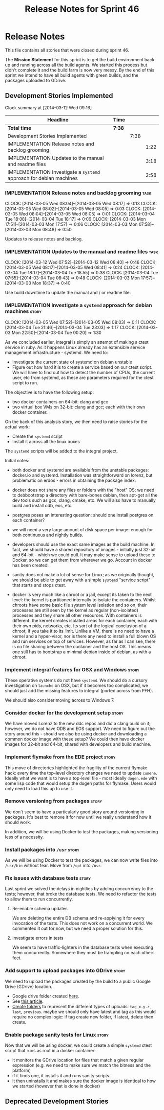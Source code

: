 #+title: Release Notes for Sprint 46
#+options: date:nil toc:nil author:nil num:nil
#+todo: ANALYSIS IMPLEMENTATION TESTING | COMPLETED CANCELLED
#+tags: story(s) epic(e) task(t) note(n) spike(p)

* Release Notes

This file contains all stories that were closed during sprint 46.

The *Mission Statement* for this sprint is to get the build
environment back up and running across all the build agents. We
started this process but didn't complete it and the build farm is now
very messy. By the end of this sprint we intend to have all build
agents with green builds, and the packages uploaded to GDrive.

** Development Stories Implemented

#+begin: clocktable :maxlevel 3 :scope subtree
Clock summary at [2014-03-12 Wed 09:16]

| Headline                                                            | Time   |      |      |
|---------------------------------------------------------------------+--------+------+------|
| *Total time*                                                        | *7:38* |      |      |
|---------------------------------------------------------------------+--------+------+------|
| Development Stories Implemented                                     |        | 7:38 |      |
| IMPLEMENTATION Release notes and backlog grooming                   |        |      | 1:22 |
| IMPLEMENTATION Updates to the manual and readme files               |        |      | 3:18 |
| IMPLEMENTATION Investigate a =systemd= approach for debian machines |        |      | 2:58 |
#+end:

*** IMPLEMENTATION Release notes and backlog grooming                  :task:
    CLOCK: [2014-03-05 Wed 08:04]--[2014-03-05 Wed 08:17] =>  0:13
    CLOCK: [2014-03-05 Wed 08:02]--[2014-03-05 Wed 08:05] =>  0:03
    CLOCK: [2014-03-05 Wed 08:04]--[2014-03-05 Wed 08:05] =>  0:01
    CLOCK: [2014-03-04 Tue 18:08]--[2014-03-04 Tue 18:17] =>  0:09
    CLOCK: [2014-03-03 Mon 17:51]--[2014-03-03 Mon 17:57] =>  0:06
    CLOCK: [2014-03-03 Mon 07:58]--[2014-03-03 Mon 08:48] =>  0:50

Updates to release notes and backlog.

*** IMPLEMENTATION Updates to the manual and readme files              :task:
    CLOCK: [2014-03-12 Wed 07:52]--[2014-03-12 Wed 08:40] =>  0:48
    CLOCK: [2014-03-05 Wed 08:17]--[2014-03-05 Wed 08:41] =>  0:24
    CLOCK: [2014-03-04 Tue 18:17]--[2014-03-04 Tue 18:55] =>  0:38
    CLOCK: [2014-03-04 Tue 07:55]--[2014-03-04 Tue 08:43] =>  0:48
    CLOCK: [2014-03-03 Mon 17:57]--[2014-03-03 Mon 18:37] =>  0:40

Use build downtime to update the manual and / or readme file.

*** IMPLEMENTATION Investigate a =systemd= approach for debian machines :story:
    CLOCK: [2014-03-05 Wed 07:52]--[2014-03-05 Wed 08:03] =>  0:11
    CLOCK: [2014-03-04 Tue 21:46]--[2014-03-04 Tue 23:03] =>  1:17
    CLOCK: [2014-03-03 Mon 22:50]--[2014-03-04 Tue 00:20] =>  1:30

As we concluded earlier, integral is simply an attempt of making a
ctest service in ruby. As it happens Linux already has an extensible service
management infrastructure - systemd. We need to:

- Investigate the current state of systemd on debian unstable
- Figure out how hard it is to create a service based on our ctest
  script. We will have to find out how to detect the number of CPUs,
  the current user, etc from systemd, as these are parameters required
  for the ctest script to run.

The objective is to have the following setup:

- two docker containers on 64-bit: clang and gcc
- two virtual box VMs on 32-bit: clang and gcc; each with their own
  docker container.

On the back of this analysis story, we then need to raise stories for
the actual work:

- Create the =systemd= script
- Install it across all the linux boxes

The =systemd= scripts will be added to the integral project.

Initial notes:

- both docker and systemd are available from the unstable packages:
  docker.io and systemd. Installation was straightforward on lorenz,
  but problematic on erdos - errors in obtaining the package index:

- docker does not share any files or folders with the "host" OS; we
  need to debbootstrap a directory with bare-bones debian, then
  apt-get all the dev tools such as gcc, clang, cmake, etc. We will
  also have to manually build and install odb, eos, etc.

- postgres poses an interesting question: should one install postgres
  on each container?

- we will need a very large amount of disk space per image: enough for
  both continuous and nightly builds.

- developers should use the exact same images as the build machine. In
  fact, we should have a shared repository of images - initially just
  32-bit and 64-bit - which we could pull. It may make sense to upload
  these to Docker, so we can get them from wherever we go. Account in
  docker has been created.

- sanity does not make a lot of sense for Linux; as we originally
  thought, we should be able to get away with a simple =systemd=
  "service script" that starts and stops ctest.

- docker is very much like a chroot or a jail, except its taken to the
  next level: the kernel is partitioned internally to isolate the
  containers. Whilst chroots have some basic file system level
  isolation and so on, their processes are still seen by the kernel as
  regular (non-isolated) processes and they share all other
  resources. With containers is different: the kernel creates isolated
  areas for each container, each with their own pids, networks,
  etc. Its sort of the logical conclusion of a chroot, if you take it
  to its limit. Unlike a VM, there is no need to have a kernel and a
  hyper-visor, nor is there any need to install a full blown
  OS and run services on top of services. However, as far as I can
  see, there is no file sharing between the container and the host
  OS. This means one still has to bootstrap a minimal debian inside of
  debian, as with a chroot.

*** Implement integral features for OSX and Windows                   :story:

These operative systems do not have =systemd=. We should do a cursory
investigation on =launchd= on OSX, but if it becomes too complicated,
we should just add the missing features to integral (ported across
from PFH).

We should also consider moving across to Windows 7.

*** Consider docker for the development setup                         :story:

We have moved Lorenz to the new ddc repos and did a clang build on it;
however, we do not have ODB and EOS support. We need to figure out the
story around this - should we also be using docker and downloading a
common docker image with these setup? We could then have docker images
for 32-bit and 64-bit, shared with developers and build machine.

*** Implement flymake from the EDE project                            :story:

This move of directories highlighted the fragility of the current
flymake hack: every time the top-level directory changes we need to
update =cunene=. Ideally what we want is to have a top-level file -
most ideally =dogen.ede= with some lisp code that would setup the
dogen paths for flymake. Users would only need to load this up to use it.

*** Remove versioning from packages                                   :story:

We don't seem to have a particularly good story around versioning in
packages. It's best to remove it for now until we really understand
how it should work.

In addition, we will be using Docker to test the packages, making
versioning less of a necessity.

*** Install packages into =/usr=                                      :story:

As we will be using Docker to test the packages, we can now write
files into =/usr/bin= without fear. Move from =/opt= into =/usr=.

*** Fix issues with database tests                                    :story:

Last sprint we solved the delays in nightlies by adding concurrency to
the tests; however, that broke the database tests. We need to refactor
the tests to allow them to run concurrently.

**** Re-enable schema updates

We are deleting the entire DB schema and re-applying it for every
invocation of the tests. This does not work on a concurrent world. We
commented it out for now, but we need a proper solution for this.

**** Investigate errors in tests

We seem to have traffic-lighters in the database tests when executing
them concurrently. Somewhere they must be trampling on each others
feet.

*** Add support to upload packages into GDrive                        :story:

We need to upload the packages created by the build to a public Google
Drive (GDrive) location.

- Google drive folder created [[https://drive.google.com/folderview?id%3D0B4sIAJ9bC4XecFBOTE1LZEpINUE&usp%3Dsharing][here]].
- See [[https://developers.google.com/drive/quickstart-ruby][this article]].
- [[http://stackoverflow.com/questions/15798141/create-folder-in-google-drive-with-google-drive-ruby-gem][Create folders]] to represent the different types of uploads:
  =tag_x.y.z=, =last=, =previous=. maybe we should only have latest
  and tag as this would require no complex logic: if tag create new
  folder, if latest, delete then create.

*** Enable package sanity tests for Linux                             :story:

Now that we will be using docker, we could create a simple =systemd=
ctest script that runs as root in a docker container:

- it monitors the GDrive location for files that match a given regular
  expression (e.g. we need to make sure we match the bitness and the
  platform)
- if it finds one, it installs it and runs sanity scripts.
- it then uninstalls it and makes sure the docker image is identical
  to how we started (however that is done in docker)

** Deprecated Development Stories
